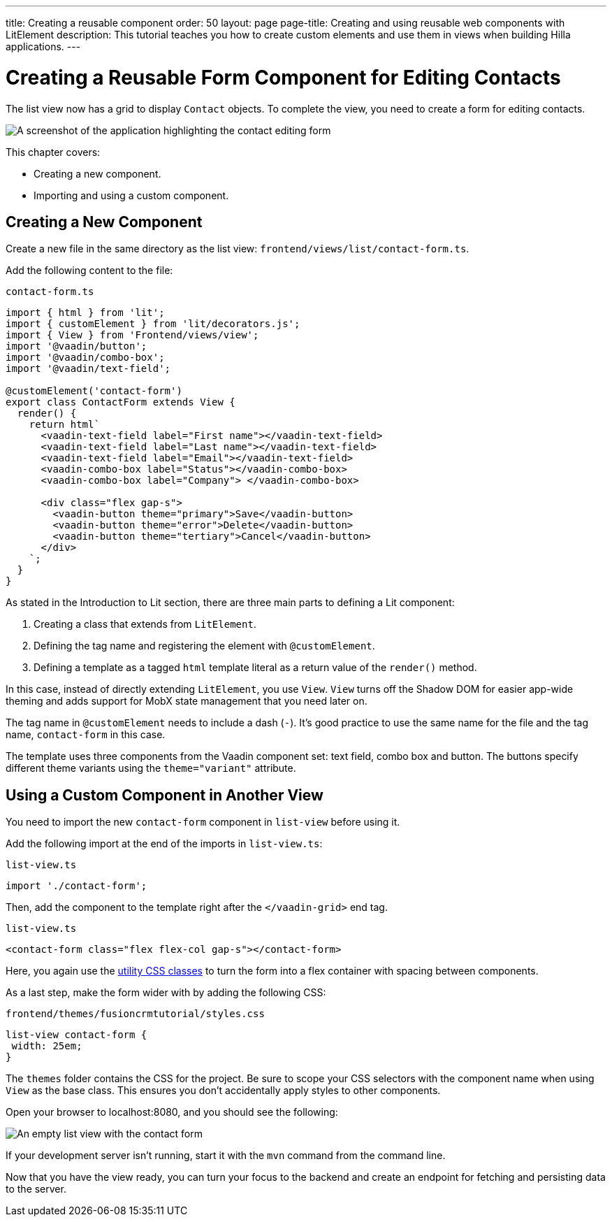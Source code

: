 ---
title: Creating a reusable component
order: 50
layout: page
page-title: Creating and using reusable web components with LitElement
description: This tutorial teaches you how to create custom elements and use them in views when building Hilla applications.
---

= Creating a Reusable Form Component for Editing Contacts

The list view now has a grid to display `Contact` objects.
To complete the view, you need to create a form for editing contacts.


image::images/contact-form.png[A screenshot of the application highlighting the contact editing form]


This chapter covers:

* Creating a new component.
* Importing and using a custom component.

== Creating a New Component

Create a new file in the same directory as the list view: `frontend/views/list/contact-form.ts`.

Add the following content to the file:

.`contact-form.ts`
[source,typescript]
----
import { html } from 'lit';
import { customElement } from 'lit/decorators.js';
import { View } from 'Frontend/views/view';
import '@vaadin/button';
import '@vaadin/combo-box';
import '@vaadin/text-field';

@customElement('contact-form')
export class ContactForm extends View {
  render() {
    return html`
      <vaadin-text-field label="First name"></vaadin-text-field>
      <vaadin-text-field label="Last name"></vaadin-text-field>
      <vaadin-text-field label="Email"></vaadin-text-field>
      <vaadin-combo-box label="Status"></vaadin-combo-box>
      <vaadin-combo-box label="Company"> </vaadin-combo-box>

      <div class="flex gap-s">
        <vaadin-button theme="primary">Save</vaadin-button>
        <vaadin-button theme="error">Delete</vaadin-button>
        <vaadin-button theme="tertiary">Cancel</vaadin-button>
      </div>
    `;
  }
}
----

As stated in the Introduction to Lit section, there are three main parts to defining a Lit component:

1. Creating a class that extends from `LitElement`.
2. Defining the tag name and registering the element with `@customElement`.
3. Defining a template as a tagged `html` template literal as a return value of the `render()` method.

In this case, instead of directly extending `LitElement`, you use `View`.
`View` turns off the Shadow DOM for easier app-wide theming and adds support for MobX state management that you need later on.

The tag name in `@customElement` needs to include a dash (`-`).
It's good practice to use the same name for the file and the tag name, `contact-form` in this case.

The template uses three components from the Vaadin component set: text field, combo box and button.
The buttons specify different theme variants using the `theme="variant"` attribute.

== Using a Custom Component in Another View

You need to import the new `contact-form` component in `list-view` before using it.

Add the following import at the end of the imports in `list-view.ts`:

.`list-view.ts`
[source,typescript]
----
import './contact-form';
----

Then, add the component to the template right after the `</vaadin-grid>` end tag.

.`list-view.ts`
[source,html]
----
<contact-form class="flex flex-col gap-s"></contact-form>
----

Here, you again use the https://vaadin.com/docs/ds/foundation/utility-classes[utility CSS classes] to turn the form into a flex container with spacing between components.

As a last step, make the form wider with by adding the following CSS:

.`frontend/themes/fusioncrmtutorial/styles.css`
[source,css]
----
list-view contact-form {
 width: 25em;
}
----

The `themes` folder contains the CSS for the project.
Be sure to scope your CSS selectors with the component name when using `View` as the base class.
This ensures you don't accidentally apply styles to other components.

Open your browser to localhost:8080, and you should see the following:

image::images/list-view-with-form.png[An empty list view with the contact form]

If your development server isn't running, start it with the `mvn` command from the command line.

Now that you have the view ready, you can turn your focus to the backend and create an endpoint for fetching and persisting data to the server.

